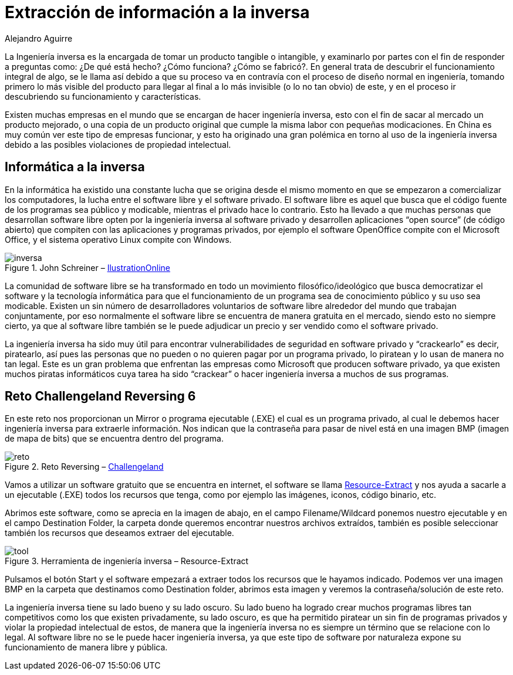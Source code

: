 :slug: ingenieria-inversa/
:date: 2016-11-22
:category: retos
:tags: reto, revertir, ingeniería, solucionar
:image: inversa.png
:alt: Pingüino de Linux visto a través de Rayos-X
:description: La ingeniería inversa debe su nombre a que va en contravía al proceso normal de diseño de un producto. Se dedica entender el funcionamiento y las partes que lo componen partiendo de un producto final, y tiene un sinfín de aplicaciones como en el caso de este artículo, resolver un reto de hacking.
:keywords: Ingeniería inversa, Funcionamiento, Reversing, Software, Reto, Informática.
:author: Alejandro Aguirre
:writer: alejoa
:name: Alejandro Aguirre Soto
:about1: Ingeniero mecatrónico, Escuela de Ingeniería de Antioquia, Maestría en Simulación de sistemas fluidos, Arts et Métiers Paristech, Francia, Java programming specialization, Duke University , USA
:about2: Apasionado por el conocimiento, el arte y la ciencia.

= Extracción de información a la inversa

La Ingeniería inversa es la encargada de tomar un producto tangible o
intangible, y examinarlo por partes con el fin de responder a preguntas como:
¿De qué está hecho? ¿Cómo funciona? ¿Cómo se fabricó?. En general trata de
descubrir el funcionamiento integral de algo, se le llama así debido a que su
proceso va en contravía con el proceso de diseño normal en ingeniería, tomando
primero lo más visible del producto para llegar al final a lo más invisible
(o lo no tan obvio) de este, y en el proceso ir descubriendo su funcionamiento
y características.

Existen muchas empresas en el mundo que se encargan de hacer ingeniería
inversa, esto con el fin de sacar al mercado un producto mejorado, o una copia
de un producto original que cumple la misma labor con pequeñas modicaciones. En
China es muy común ver este tipo de empresas funcionar, y esto ha originado una
gran polémica en torno al uso de la ingeniería inversa debido a las posibles
violaciones de propiedad intelectual.

== Informática a la inversa

En la informática ha existido una constante lucha que se origina desde el mismo
momento en que se empezaron a comercializar los computadores, la lucha entre el
software libre y el software privado. El software libre es aquel que busca que
el código fuente de los programas sea público y modicable, mientras el privado
hace lo contrario. Esto ha llevado a que muchas personas que desarrollan
software libre opten por la ingeniería inversa al software privado y
desarrollen aplicaciones “open source” (de código abierto) que compiten con las
aplicaciones y programas privados, por ejemplo el software OpenOffice compite
con el Microsoft Office, y el sistema operativo Linux compite con Windows.

.John Schreiner – link:https://illustrationonline.com/[IlustrationOnline]
image::inversa.png[inversa]

La comunidad de software libre se ha transformado en todo un movimiento
filosófico/ideológico que busca democratizar el software y la tecnología
informática para que el funcionamiento de un programa sea de conocimiento
público y su uso sea modicable. Existen un sin número de desarrolladores
voluntarios de software libre alrededor del mundo que trabajan conjuntamente,
por eso normalmente el software libre se encuentra de manera gratuita en el
mercado, siendo esto no siempre cierto, ya que al software libre también se le
puede adjudicar un precio y ser vendido como el software privado.

La ingeniería inversa ha sido muy útil para encontrar vulnerabilidades de
seguridad en software privado y “crackearlo” es decir, piratearlo, así pues las
personas que no pueden o no quieren pagar por un programa privado, lo piratean y
lo usan de manera no tan legal. Este es un gran problema que enfrentan las
empresas como Microsoft que producen software privado, ya que existen muchos
piratas informáticos cuya tarea ha sido “crackear” o hacer ingeniería inversa
a muchos de sus programas.

== Reto Challengeland Reversing 6

En este reto nos proporcionan un Mirror o programa ejecutable (.EXE) el cual
es un programa privado, al cual le debemos hacer ingeniería inversa para
extraerle información. Nos indican que la contraseña para pasar de nivel está
en una imagen BMP (imagen de mapa de bits) que se encuentra dentro del programa.

.Reto Reversing – link:http://challengeland.co/[Challengeland]
image::challenge.png[reto]

Vamos a utilizar un software gratuito que se encuentra en internet, el
software se llama link:http://www.nirsoft.net/utils/resources_extract.html[Resource-Extract]
y nos ayuda a sacarle a un ejecutable (.EXE) todos los recursos que tenga,
como por ejemplo las imágenes, iconos, código binario, etc.

Abrimos este software, como se aprecia en la imagen de abajo, en el campo
Filename/Wildcard ponemos nuestro ejecutable y en el campo Destination Folder,
la carpeta donde queremos encontrar nuestros archivos extraídos, también es
posible seleccionar también los recursos que deseamos extraer del ejecutable.

.Herramienta de ingeniería inversa – Resource-Extract
image::reverse-tool.png[tool]

Pulsamos el botón Start y el software empezará a extraer todos los recursos que
le hayamos indicado. Podemos ver una imagen BMP en la carpeta que destinamos
como Destination folder, abrimos esta imagen y veremos la contraseña/solución
de este reto.

La ingeniería inversa tiene su lado bueno y su lado oscuro. Su lado bueno ha
logrado crear muchos programas libres tan competitivos como los que existen
privadamente, su lado oscuro, es que ha permitido piratear un sin fin de
programas privados y violar la propiedad intelectual de estos, de manera que la
ingeniería inversa no es siempre un término que se relacione con lo legal. Al
software libre no se le puede hacer ingeniería inversa, ya que este tipo de
software por naturaleza expone su funcionamiento de manera libre y pública.
